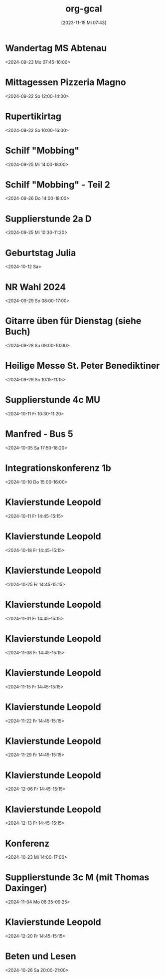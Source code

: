 #+title:      org-gcal
#+date:       [2023-11-15 Mi 07:43]
#+filetags:   :Project:
#+identifier: 20231115T074319
#+CATEGORY: org-gcal


* Wandertag MS Abtenau
:PROPERTIES:
:calendar-id: matthiasfuchs01@gmail.com
:org-gcal-managed: org
:ETag:     "3454502681950000"
:entry-id: e0ll1p7dorrm8h2oeuskf3maps/matthiasfuchs01@gmail.com
:CUSTOM_ID: h:0853c71d-3aa3-49fe-8845-4d7bb26c94ee
:END:
:org-gcal:
<2024-09-23 Mo 07:45-16:00>
:END:
* Mittagessen Pizzeria Magno
:PROPERTIES:
:calendar-id: matthiasfuchs01@gmail.com
:org-gcal-managed: org
:ETag:     "3454502682480000"
:entry-id: lcp710p25448r4gioj7191b4o0/matthiasfuchs01@gmail.com
:CUSTOM_ID: h:be233511-f4be-4450-b808-fafaea10297b
:END:
:org-gcal:
<2024-09-22 So 12:00-14:00>
:END:
* Rupertikirtag
:PROPERTIES:
:calendar-id: matthiasfuchs01@gmail.com
:org-gcal-managed: org
:ETag:     "3454502683958000"
:entry-id: eiq8jrm7pq0oun2kbmboi2h71g/matthiasfuchs01@gmail.com
:CUSTOM_ID: h:2f4f07b9-4e7e-41f6-b6ec-7758a6911292
:END:
:org-gcal:
<2024-09-22 So 10:00-16:00>
:END:
* Schilf "Mobbing"
:PROPERTIES:
:calendar-id: matthiasfuchs01@gmail.com
:org-gcal-managed: org
:ETag:     "3455788021176000"
:entry-id: 4o024ae6cnh0gbi67qpunejgbg/matthiasfuchs01@gmail.com
:CUSTOM_ID: h:2dd44957-a0e6-4852-994c-fb34321f3ac7
:END:
:org-gcal:
<2024-09-25 Mi 14:00-18:00>
:END:
* Schilf "Mobbing" - Teil 2
:PROPERTIES:
:calendar-id: matthiasfuchs01@gmail.com
:org-gcal-managed: org
:ETag:     "3455788022196000"
:entry-id: rjt64ehpd4khq4uchvfr981nfk/matthiasfuchs01@gmail.com
:END:
:org-gcal:
<2024-09-26 Do 14:00-18:00>
:END:
* Supplierstunde 2a D
:PROPERTIES:
:calendar-id: matthiasfuchs01@gmail.com
:org-gcal-managed: org
:ETag:     "3455788021722000"
:entry-id: g56utp4cop96cn58rbdvt4ec5g/matthiasfuchs01@gmail.com
:END:
:org-gcal:
<2024-09-25 Mi 10:30-11:20>
:END:

* Geburtstag Julia
:PROPERTIES:
:ETag:     "3458823885230000"
:calendar-id: matthiasfuchs01@gmail.com
:entry-id: c4sjad3568sj4b9h75gm8b9kc4sj2bb2cpij4bb474rm6c9iclgj4e9o74_20241012/matthiasfuchs01@gmail.com
:org-gcal-managed: gcal
:END:
:org-gcal:
<2024-10-12 Sa>
:END:

* NR Wahl 2024
:PROPERTIES:
:calendar-id: matthiasfuchs01@gmail.com
:org-gcal-managed: org
:ETag:     "3455788020702000"
:entry-id: ifb535rtigbe5d1699035csnrc/matthiasfuchs01@gmail.com
:CUSTOM_ID: h:58cfcbe7-b36d-4113-b25c-c50a3f495fb4
:END:
:org-gcal:
<2024-09-29 So 08:00-17:00>
:END:

* Gitarre üben für Dienstag (siehe Buch)
:PROPERTIES:
:calendar-id: matthiasfuchs01@gmail.com
:org-gcal-managed: org
:ETag:     "3455788022880000"
:entry-id: gm5ot7r6gg96pulft5ihf4acok/matthiasfuchs01@gmail.com
:END:
:org-gcal:
<2024-09-28 Sa 09:00-10:00>
:END:


* Heilige Messe St. Peter Benediktiner
:PROPERTIES:
:ETag:     "3455788022464000"
:calendar-id: matthiasfuchs01@gmail.com
:entry-id: coqj0d9j6hijgbb26sr3ib9kc5ijcb9o74pjcbb4cgrjad9lc8r66ohm6g/matthiasfuchs01@gmail.com
:org-gcal-managed: gcal
:END:
:org-gcal:
<2024-09-29 So 10:15-11:15>
:END:

* Supplierstunde 4c MU
:PROPERTIES:
:calendar-id: matthiasfuchs01@gmail.com
:org-gcal-managed: org
:ETag:     "3458140216824000"
:entry-id: fov15gjs4eqi12u6b35ueu6lj4/matthiasfuchs01@gmail.com
:END:
:org-gcal:
<2024-10-11 Fr 10:30-11:20>
:END:

* Manfred - Bus 5
:PROPERTIES:
:calendar-id: matthiasfuchs01@gmail.com
:org-gcal-managed: org
:ETag:     "3457018856296000"
:entry-id: 37pk1r56rhfj228h1fvcrpjv70/matthiasfuchs01@gmail.com
:END:
:org-gcal:
<2024-10-05 Sa 17:50-18:20>
:END:

* Integrationskonferenz 1b
:PROPERTIES:
:calendar-id: matthiasfuchs01@gmail.com
:org-gcal-managed: org
:ETag:     "3457249846168000"
:entry-id: 0vh8fk62gs09anr899ntr73jrg/matthiasfuchs01@gmail.com
:END:
:org-gcal:
<2024-10-10 Do 15:00-16:00>
:END:

* Klavierstunde Leopold
:PROPERTIES:
:calendar-id: matthiasfuchs01@gmail.com
:org-gcal-managed: org
:ETag:     "3458140216468000"
:entry-id: ik5gdjv89a9evbj35tk6j58nu4/matthiasfuchs01@gmail.com
:END:
:org-gcal:
<2024-10-11 Fr 14:45-15:15>
:END:


* Klavierstunde Leopold
:PROPERTIES:
:ETag:     "3458904959920000"
:LOCATION: Leonhard-von-Keutschach-Straße, 5020 Salzburg, Österreich
:calendar-id: matthiasfuchs01@gmail.com
:entry-id: 7l1nrhsr987hud1mup52dceq81_20241018T124500Z/matthiasfuchs01@gmail.com
:org-gcal-managed: gcal
:END:
:org-gcal:
<2024-10-18 Fr 14:45-15:15>
:END:

* Klavierstunde Leopold
:PROPERTIES:
:ETag:     "3458904959920000"
:LOCATION: Leonhard-von-Keutschach-Straße, 5020 Salzburg, Österreich
:calendar-id: matthiasfuchs01@gmail.com
:entry-id: 7l1nrhsr987hud1mup52dceq81_20241025T124500Z/matthiasfuchs01@gmail.com
:org-gcal-managed: gcal
:END:
:org-gcal:
<2024-10-25 Fr 14:45-15:15>
:END:

* Klavierstunde Leopold
:PROPERTIES:
:ETag:     "3458904959920000"
:LOCATION: Leonhard-von-Keutschach-Straße, 5020 Salzburg, Österreich
:calendar-id: matthiasfuchs01@gmail.com
:entry-id: 7l1nrhsr987hud1mup52dceq81_20241101T134500Z/matthiasfuchs01@gmail.com
:org-gcal-managed: gcal
:END:
:org-gcal:
<2024-11-01 Fr 14:45-15:15>
:END:

* Klavierstunde Leopold
:PROPERTIES:
:ETag:     "3458904959920000"
:LOCATION: Leonhard-von-Keutschach-Straße, 5020 Salzburg, Österreich
:calendar-id: matthiasfuchs01@gmail.com
:entry-id: 7l1nrhsr987hud1mup52dceq81_20241108T134500Z/matthiasfuchs01@gmail.com
:org-gcal-managed: gcal
:END:
:org-gcal:
<2024-11-08 Fr 14:45-15:15>
:END:

* Klavierstunde Leopold
:PROPERTIES:
:ETag:     "3458904959920000"
:LOCATION: Leonhard-von-Keutschach-Straße, 5020 Salzburg, Österreich
:calendar-id: matthiasfuchs01@gmail.com
:entry-id: 7l1nrhsr987hud1mup52dceq81_20241115T134500Z/matthiasfuchs01@gmail.com
:org-gcal-managed: gcal
:END:
:org-gcal:
<2024-11-15 Fr 14:45-15:15>
:END:

* Klavierstunde Leopold
:PROPERTIES:
:ETag:     "3458904959920000"
:LOCATION: Leonhard-von-Keutschach-Straße, 5020 Salzburg, Österreich
:calendar-id: matthiasfuchs01@gmail.com
:entry-id: 7l1nrhsr987hud1mup52dceq81_20241122T134500Z/matthiasfuchs01@gmail.com
:org-gcal-managed: gcal
:END:
:org-gcal:
<2024-11-22 Fr 14:45-15:15>
:END:

* Klavierstunde Leopold
:PROPERTIES:
:ETag:     "3458904959920000"
:LOCATION: Leonhard-von-Keutschach-Straße, 5020 Salzburg, Österreich
:calendar-id: matthiasfuchs01@gmail.com
:entry-id: 7l1nrhsr987hud1mup52dceq81_20241129T134500Z/matthiasfuchs01@gmail.com
:org-gcal-managed: gcal
:END:
:org-gcal:
<2024-11-29 Fr 14:45-15:15>
:END:

* Klavierstunde Leopold
:PROPERTIES:
:ETag:     "3458904959920000"
:LOCATION: Leonhard-von-Keutschach-Straße, 5020 Salzburg, Österreich
:calendar-id: matthiasfuchs01@gmail.com
:entry-id: 7l1nrhsr987hud1mup52dceq81_20241206T134500Z/matthiasfuchs01@gmail.com
:org-gcal-managed: gcal
:END:
:org-gcal:
<2024-12-06 Fr 14:45-15:15>
:END:

* Klavierstunde Leopold
:PROPERTIES:
:ETag:     "3458904959920000"
:LOCATION: Leonhard-von-Keutschach-Straße, 5020 Salzburg, Österreich
:calendar-id: matthiasfuchs01@gmail.com
:entry-id: 7l1nrhsr987hud1mup52dceq81_20241213T134500Z/matthiasfuchs01@gmail.com
:org-gcal-managed: gcal
:END:
:org-gcal:
<2024-12-13 Fr 14:45-15:15>
:END:

* Konferenz
:PROPERTIES:
:calendar-id: matthiasfuchs01@gmail.com
:org-gcal-managed: org
:ETag:     "3459763464574000"
:entry-id: 55993fepcccbh5gs0ksbche5mo/matthiasfuchs01@gmail.com
:END:
:org-gcal:
<2024-10-23 Mi 14:00-17:00>
:END:

* Supplierstunde 3c M (mit Thomas Daxinger)
:PROPERTIES:
:calendar-id: matthiasfuchs01@gmail.com
:org-gcal-managed: org
:ETag:     "3459518812426000"
:entry-id: sjv8na2kibk46otutfcmdqtjcc/matthiasfuchs01@gmail.com
:END:
:org-gcal:
<2024-11-04 Mo 08:35-09:25>
:END:

* Klavierstunde Leopold
:PROPERTIES:
:ETag:     "3458904959920000"
:LOCATION: Leonhard-von-Keutschach-Straße, 5020 Salzburg, Österreich
:calendar-id: matthiasfuchs01@gmail.com
:entry-id: 7l1nrhsr987hud1mup52dceq81_20241220T134500Z/matthiasfuchs01@gmail.com
:org-gcal-managed: gcal
:END:
:org-gcal:
<2024-12-20 Fr 14:45-15:15>
:END:

* Beten und Lesen
:PROPERTIES:
:calendar-id: matthiasfuchs01@gmail.com
:org-gcal-managed: org
:ETag:     "3459905178284000"
:entry-id: v2rj15etje4hkiti8cnd3sr5co/matthiasfuchs01@gmail.com
:END:
:org-gcal:
<2024-10-26 Sa 20:00-21:00>
:END:

